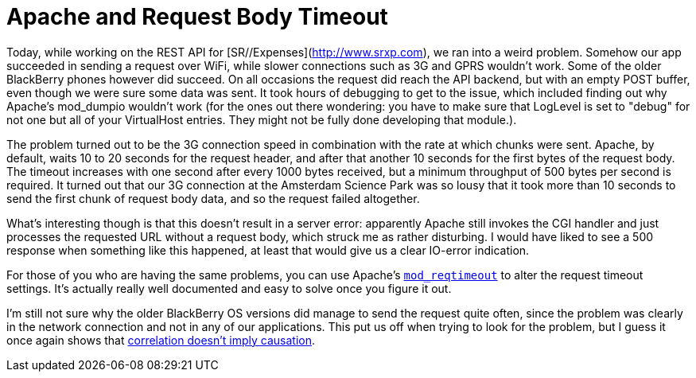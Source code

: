 # Apache and Request Body Timeout
:hp-tags: apache
:published_at: 2011-01-05

Today, while working on the REST API for [SR//Expenses](http://www.srxp.com), we ran into a weird problem. 
Somehow our app succeeded in sending a request over WiFi, while slower connections such as 3G and GPRS wouldn't work. 
Some of the older BlackBerry phones however did succeed. On all occasions the request did reach the API backend, 
but with an empty POST buffer, even though we were sure some data was sent. It took hours of debugging to get to 
the issue, which included finding out why Apache's mod_dumpio wouldn't work (for the ones out there wondering: 
you have to make sure that LogLevel is set to "debug" for not one but all of your VirtualHost entries. 
They might not be fully done developing that module.).

The problem turned out to be the 3G connection speed in combination with the rate at which chunks were sent. 
Apache, by default, waits 10 to 20 seconds for the request header, and after that another 10 seconds for the first 
bytes of the request body. The timeout increases with one second after every 1000 bytes received, but a 
minimum throughput of 500 bytes per second is required. It turned out that our 3G connection at the 
Amsterdam Science Park was so lousy that it took more than 10 seconds to send the first chunk of request body data, 
and so the request failed altogether.
 
What's interesting though is that this doesn't result in a server error: apparently Apache still invokes the 
CGI handler and just processes the requested URL without a request body, which struck me as rather disturbing. 
I would have liked to see a 500 response when something like this happened, at least that would give us a 
clear IO-error indication.
 
For those of you who are having the same problems, you can use Apache's 
link:http://httpd.apache.org/docs/trunk/mod/mod_reqtimeout.html[`mod_reqtimeout`] to alter the request 
timeout settings. It's actually really well documented and easy to solve once you figure it out.
 
I'm still not sure why the older BlackBerry OS versions did manage to send the request quite often, 
since the problem was clearly in the network connection and not in any of our applications. This put us off when 
trying to look for the problem, but I guess it once again shows that 
link:http://xkcd.com/552/[correlation doesn't imply causation]. 